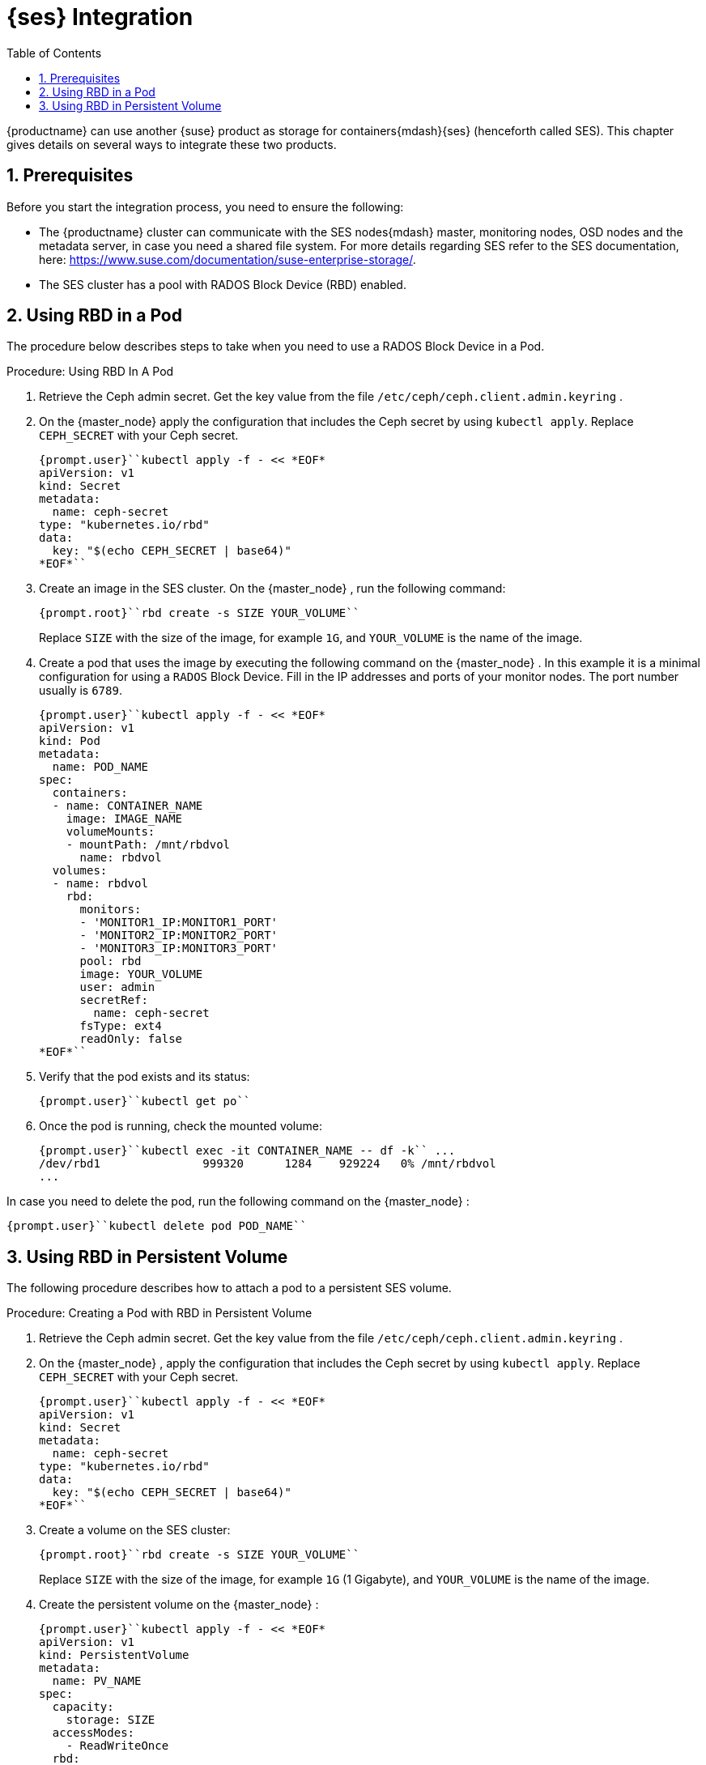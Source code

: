 [[_cha.admin.integration]]
= {ses} Integration
:doctype: book
:sectnums:
:toc: left
:icons: font
:experimental:
:sourcedir: .
:imagesdir: ./images

{productname}
can use another {suse}
product as storage for containers{mdash}{ses}
(henceforth called SES). This chapter gives details on several ways to integrate these two products.

[[_sec.admin.integration.prerequisites]]
== Prerequisites


Before you start the integration process, you need to ensure the following:

* The {productname} cluster can communicate with the SES nodes{mdash} master, monitoring nodes, OSD nodes and the metadata server, in case you need a shared file system. For more details regarding SES refer to the SES documentation, here: https://www.suse.com/documentation/suse-enterprise-storage/.
* The SES cluster has a pool with RADOS Block Device (RBD) enabled.


[[_sec.admin.integration.mounting_named_object_storage]]
== Using RBD in a Pod


The procedure below describes steps to take when you need to use a RADOS Block Device in a Pod.

.Procedure: Using RBD In A Pod
. Retrieve the Ceph admin secret. Get the key value from the file [path]``/etc/ceph/ceph.client.admin.keyring`` .
. On the {master_node} apply the configuration that includes the Ceph secret by using [command]``kubectl apply``. Replace [replaceable]``CEPH_SECRET`` with your Ceph secret.
+

----
{prompt.user}``kubectl apply -f - << *EOF*
apiVersion: v1
kind: Secret
metadata:
  name: ceph-secret
type: "kubernetes.io/rbd"
data:
  key: "$(echo CEPH_SECRET | base64)"
*EOF*``
----
. Create an image in the SES cluster. On the {master_node} , run the following command:
+

----
{prompt.root}``rbd create -s SIZE YOUR_VOLUME``
----
+
Replace [replaceable]``SIZE`` with the size of the image, for example ``1G``, and [replaceable]``YOUR_VOLUME`` is the name of the image.
. Create a pod that uses the image by executing the following command on the {master_node} . In this example it is a minimal configuration for using a `RADOS` Block Device. Fill in the IP addresses and ports of your monitor nodes. The port number usually is ``6789``.
+

----
{prompt.user}``kubectl apply -f - << *EOF*
apiVersion: v1
kind: Pod
metadata:
  name: POD_NAME
spec:
  containers:
  - name: CONTAINER_NAME
    image: IMAGE_NAME
    volumeMounts:
    - mountPath: /mnt/rbdvol
      name: rbdvol
  volumes:
  - name: rbdvol
    rbd:
      monitors:
      - 'MONITOR1_IP:MONITOR1_PORT'
      - 'MONITOR2_IP:MONITOR2_PORT'
      - 'MONITOR3_IP:MONITOR3_PORT'
      pool: rbd
      image: YOUR_VOLUME
      user: admin
      secretRef:
        name: ceph-secret
      fsType: ext4
      readOnly: false
*EOF*``
----
. Verify that the pod exists and its status:
+

----
{prompt.user}``kubectl get po``
----
. Once the pod is running, check the mounted volume:
+

----
{prompt.user}``kubectl exec -it CONTAINER_NAME -- df -k`` ...
/dev/rbd1               999320      1284    929224   0% /mnt/rbdvol
...
----


In case you need to delete the pod, run the following command on the {master_node}
:

----
{prompt.user}``kubectl delete pod POD_NAME``
----

[[_sec.admin.integration.persistent_volumes]]
== Using RBD in Persistent Volume


The following procedure describes how to attach a pod to a persistent SES volume.

.Procedure: Creating a Pod with RBD in Persistent Volume
. Retrieve the Ceph admin secret. Get the key value from the file [path]``/etc/ceph/ceph.client.admin.keyring`` .
. On the {master_node} , apply the configuration that includes the Ceph secret by using [command]``kubectl apply``. Replace [replaceable]``CEPH_SECRET`` with your Ceph secret.
+

----
{prompt.user}``kubectl apply -f - << *EOF*
apiVersion: v1
kind: Secret
metadata:
  name: ceph-secret
type: "kubernetes.io/rbd"
data:
  key: "$(echo CEPH_SECRET | base64)"
*EOF*``
----
. Create a volume on the SES cluster:
+

----
{prompt.root}``rbd create -s SIZE YOUR_VOLUME``
----
+
Replace [replaceable]``SIZE`` with the size of the image, for example `1G` (1 Gigabyte), and [replaceable]``YOUR_VOLUME`` is the name of the image.
. Create the persistent volume on the {master_node} :
+

----
{prompt.user}``kubectl apply -f - << *EOF*
apiVersion: v1
kind: PersistentVolume
metadata:
  name: PV_NAME
spec:
  capacity:
    storage: SIZE
  accessModes:
    - ReadWriteOnce
  rbd:
    monitors:
    - 'MONITOR1_IP:MONITOR1_PORT'
    - 'MONITOR2_IP:MONITOR2_PORT'
    - 'MONITOR3_IP:MONITOR3_PORT'
    pool: rbd
    image: YOUR_VOLUME
    user: admin
    secretRef:
      name: ceph-secret
    fsType: ext4
    readOnly: false
*EOF*``
----
+
Replace [replaceable]``SIZE`` with the desired size of the volume.
Use the _gibibit_ notation, for example ``1Gi``.
. Create a persistent volume claim on the {master_node} :
+

----
{prompt.user}``kubectl apply -f - << *EOF*
kind: PersistentVolumeClaim
apiVersion: v1
metadata:
  name: PV_NAME
spec:
  accessModes:
    - ReadWriteOnce
  resources:
    requests:
      storage: SIZE
*EOF*``
----
+
Replace [replaceable]``SIZE`` with the desired size of the volume.
Use the _gibibit_ notation, for example ``1Gi``.
+
.Listing Volumes
NOTE: This persistent volume claim does not explicitly list the volume.
Persistent volume claims work by picking any volume that meets the criteria from a pool.
In this case we specified any volume with a size of 1G or larger.
When the claim is removed the recycling policy will be followed.
+

. Create a pod that uses the persistent volume claim. On the {master_node} run the following:
+

----
{prompt.user}``kubectl apply -f - <<*EOF*
apiVersion: v1
kind: Pod
metadata:
  name: POD_NAME
spec:
  containers:
  - name: CONTAINER_NAME
    image: IMAGE_NAME
    volumeMounts:
    - mountPath: /mnt/rbdvol
      name: rbdvol
  volumes:
  - name: rbdvol
    persistentVolumeClaim:
      claimName: PV_NAME
*EOF*``
----
. Verify that the pod exists and its status. On the {master_node} run:
+

----
{prompt.user}``kubectl get po``
----
. Once pod is running, check the volume by running on the {master_node} :
+

----
{prompt.user}``kubectl exec -it CONTAINER_NAME -- df -k`` ...
/dev/rbd3               999320      1284    929224   0% /mnt/rbdvol
...
----


In case you need to delete the pod, run the following command on the {master_node}
:

----
{prompt.user}``kubectl delete pod CONTAINER_NAME``
----


And when the command finishes, run

----
{prompt.user}``kubectl delete persistentvolume PV_NAME``
----

.Deleting A Pod
[NOTE]
====
When you delete the pod, the persistent volume claim is deleted as well.
The RBD is not deleted.
====
